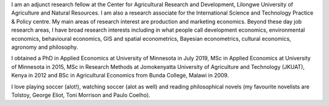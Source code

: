 .. title: About me
.. slug: about-me
.. date: 2019-01-04 09:16:38 UTC+02:00
.. tags: 
.. category: About me
.. link: 
.. description: 
.. type: text

I am an adjunct research fellow at the Center for Agricultural Research and Development, Lilongwe University of Agriculture and Natural Resources. 
I am also a research associate for the International Science and Technology Practice & Policy centre. 
My main areas of research interest are production and marketing economics. Beyond these
day job research areas, I have broad research interests including in what people call development 
economics, environmental economics, behavioural economics, GIS and spatial econometrics, Bayesian
econometrics, cultural economics, agronomy and philosophy. 

I obtained a PhD in Applied Economics at University of Minnesota in July 2019, MSc in Applied Economics at University of Minnesota in 2015, MSc in Research Methods at 
Jomokenyatta University of Agriculture and Technology (JKUAT), Kenya in 2012 and BSc in Agricultural Economics from Bunda College, Malawi in 2009.

I love playing soccer (alot!), watching soccer (alot as well) and reading philosophical novels 
(my favourite novelists are Tolstoy, George Eliot, Toni Morrison and Paulo Coelho).

